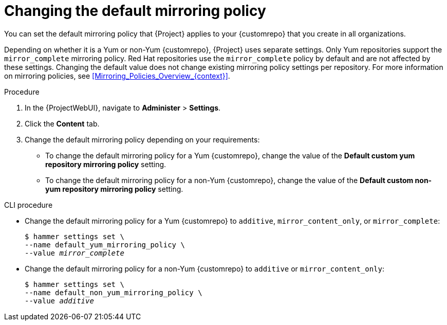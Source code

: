 :_mod-docs-content-type: PROCEDURE

[id="changing-the-default-mirroring-policy"]
= Changing the default mirroring policy

[role="_abstract"]
You can set the default mirroring policy that {Project} applies to your {customrepo} that you create in all organizations.

Depending on whether it is a Yum or non-Yum {customrepo}, {Project} uses separate settings.
Only Yum repositories support the `mirror_complete` mirroring policy.
Red{nbsp}Hat repositories use the `mirror_complete` policy by default and are not affected by these settings.
Changing the default value does not change existing mirroring policy settings per repository.
For more information on mirroring policies, see xref:Mirroring_Policies_Overview_{context}[].

.Procedure
. In the {ProjectWebUI}, navigate to *Administer* > *Settings*.
. Click the *Content* tab.
. Change the default mirroring policy depending on your requirements:
* To change the default mirroring policy for a Yum {customrepo}, change the value of the *Default custom yum repository mirroring policy* setting.
* To change the default mirroring policy for a non-Yum {customrepo}, change the value of the *Default custom non-yum repository mirroring policy* setting.

.CLI procedure
* Change the default mirroring policy for a Yum {customrepo} to `additive`, `mirror_content_only`, or `mirror_complete`:
+
[subs="+quotes"]
----
$ hammer settings set \
--name default_yum_mirroring_policy \
--value _mirror_complete_
----
* Change the default mirroring policy for a non-Yum {customrepo} to `additive` or `mirror_content_only`:
+
[subs="+quotes"]
----
$ hammer settings set \
--name default_non_yum_mirroring_policy \
--value _additive_
----
